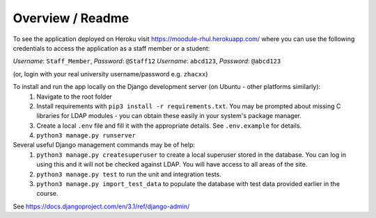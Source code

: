 ###################
Overview / Readme
###################
To see the application deployed on Heroku visit https://moodule-rhul.herokuapp.com/
where you can use the following credentials to access the application as a staff member or a student:

*Username*: ``Staff_Member``, *Password*: ``@Staff12``
*Username*: ``abcd123``, *Password*: ``@abcd123``

(or, login with your real university username/password e.g. ``zhacxx``)

To install and run the app locally on the Django development server (on Ubuntu - other platforms similarly):
    1. Navigate to the root folder
    2. Install requirements with ``pip3 install -r requirements.txt``. You may be prompted about missing C libraries for LDAP modules - you can obtain these easily in your system's package manager.
    3. Create a local ``.env`` file and fill it with the appropriate details. See ``.env.example`` for details.
    4. ``python3 manage.py runserver``

Several useful Django management commands may be of help:
    1. ``python3 manage.py createsuperuser`` to create a local superuser stored in the database.
       You can log in using this and it will not be checked against LDAP. You will have access to all areas of the site.
    2. ``python3 manage.py test`` to run the unit and integration tests.
    3. ``python3 manage.py import_test_data`` to populate the database with test data provided earlier in the course.

See https://docs.djangoproject.com/en/3.1/ref/django-admin/